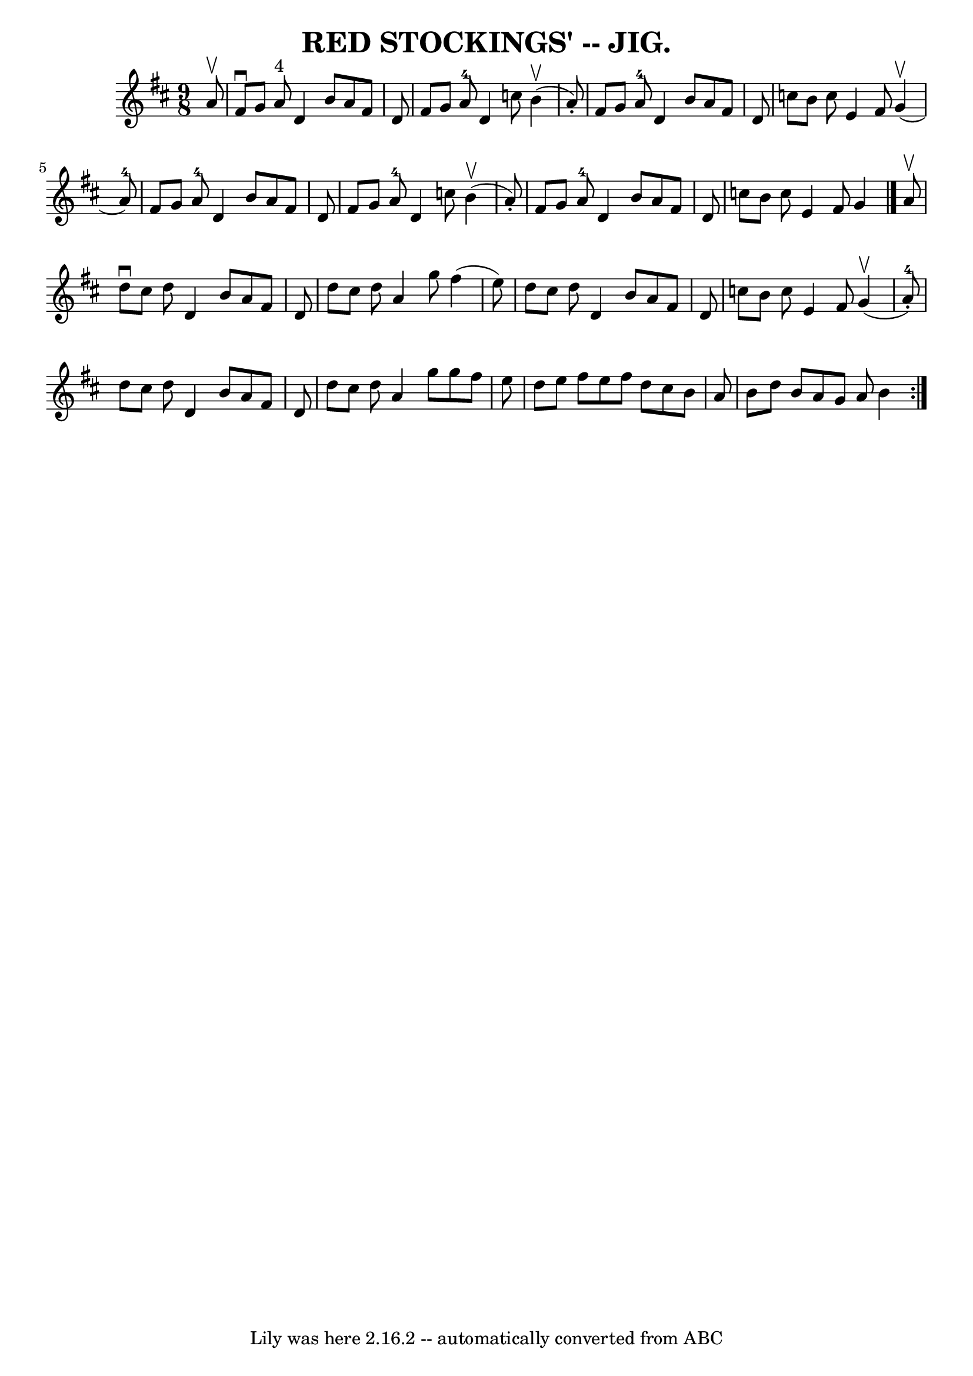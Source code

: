 \version "2.7.40"
\header {
	book = "Coles pg. 75.3"
	crossRefNumber = "11"
	footnotes = "\\\\Compare Rakes of Westmeat:h/Blast of Wind, pg 65"
	tagline = "Lily was here 2.16.2 -- automatically converted from ABC"
	title = "RED STOCKINGS' -- JIG."
}
voicedefault =  {
\set Score.defaultBarType = "empty"

\repeat volta 2 {
\time 9/8 \key d \major   a'8 ^\upbow \bar "|"   fis'8 ^\downbow   g'8    a'8 
^"4"   d'4    b'8    a'8    fis'8    d'8  \bar "|"   fis'8    g'8    a'8-4   
d'4    c''8      b'4 (^\upbow   a'8 -. -) \bar "|"   fis'8    g'8    a'8-4   
d'4    b'8    a'8    fis'8    d'8  \bar "|"   c''8    b'8    c''8    e'4    
fis'8      g'4 (^\upbow   a'8-4 -) \bar "|"     fis'8    g'8    a'8-4   
d'4    b'8    a'8    fis'8    d'8  \bar "|"   fis'8    g'8    a'8-4   d'4    
c''8      b'4 (^\upbow   a'8 -. -) \bar "|"   fis'8    g'8    a'8-4   d'4    
b'8    a'8    fis'8    d'8  \bar "|"   c''8    b'8    c''8    e'4    fis'8    
g'4  \bar "|."     a'8 ^\upbow \bar "|"   d''8 ^\downbow   cis''8    d''8    
d'4    b'8    a'8    fis'8    d'8  \bar "|"   d''8    cis''8    d''8    a'4    
g''8    fis''4 (   e''8  -) \bar "|"   d''8    cis''8    d''8    d'4    b'8    
a'8    fis'8    d'8  \bar "|"   c''8    b'8    c''8    e'4    fis'8      g'4 
(^\upbow   a'8-4-. -) \bar "|"     d''8    cis''8    d''8    d'4    b'8    
a'8    fis'8    d'8  \bar "|"   d''8    cis''8    d''8    a'4    g''8    g''8   
 fis''8    e''8  \bar "|"   d''8    e''8    fis''8    e''8    fis''8    d''8    
cis''8    b'8    a'8  \bar "|"   b'8    d''8    b'8    a'8    g'8    a'8    b'4 
 }   
}

\score{
    <<

	\context Staff="default"
	{
	    \voicedefault 
	}

    >>
	\layout {
	}
	\midi {}
}
